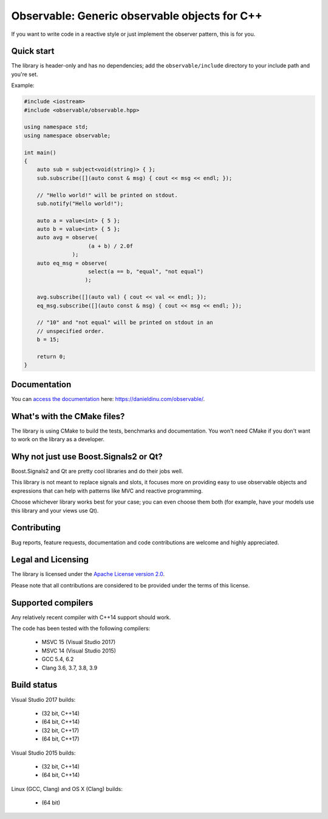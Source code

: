 Observable: Generic observable objects for C++
==============================================

If you want to write code in a reactive style or just implement the observer
pattern, this is for you.

Quick start
-----------

The library is header-only and has no dependencies; add the
``observable/include`` directory to your include path and you're set.

Example:

.. code:: C++

    #include <iostream>
    #include <observable/observable.hpp>

    using namespace std;
    using namespace observable;

    int main()
    {
        auto sub = subject<void(string)> { };
        sub.subscribe([](auto const & msg) { cout << msg << endl; });

        // "Hello world!" will be printed on stdout.
        sub.notify("Hello world!");

        auto a = value<int> { 5 };
        auto b = value<int> { 5 };
        auto avg = observe(
                        (a + b) / 2.0f
                   );
        auto eq_msg = observe(
                        select(a == b, "equal", "not equal")
                       );

        avg.subscribe([](auto val) { cout << val << endl; });
        eq_msg.subscribe([](auto const & msg) { cout << msg << endl; });

        // "10" and "not equal" will be printed on stdout in an
        // unspecified order.
        b = 15;

        return 0;
    }

Documentation
-------------

You can `access the documentation <https://danieldinu.com/observable/>`_ here:
https://danieldinu.com/observable/.

What's with the CMake files?
----------------------------

The library is using CMake to build the tests, benchmarks and documentation. You
won't need CMake if you don't want to work on the library as a developer.

Why not just use Boost.Signals2 or Qt?
--------------------------------------

Boost.Signals2 and Qt are pretty cool libraries and do their jobs well.

This library is not meant to replace signals and slots, it focuses more on 
providing easy to use observable objects and expressions that can help with
patterns like MVC and reactive programming.

Choose whichever library works best for your case; you can even choose them
both (for example, have your models use this library and your views use Qt). 

Contributing
------------

Bug reports, feature requests, documentation and code contributions are welcome 
and highly appreciated.

Legal and Licensing
-------------------

The library is licensed under the `Apache License version 2.0 <LICENSE.txt>`_.

Please note that all contributions are considered to be provided under the
terms of this license.

Supported compilers
-------------------

Any relatively recent compiler with C++14 support should work.

The code has been tested with the following compilers:

 * MSVC 15 (Visual Studio 2017)
 * MSVC 14 (Visual Studio 2015)
 * GCC 5.4, 6.2
 * Clang 3.6, 3.7, 3.8, 3.9

Build status
------------

Visual Studio 2017 builds:

 * |win32 15 build C++14|_ (32 bit, C++14)
 * |win64 15 build C++14|_ (64 bit, C++14)
 * |win32 15 build C++17|_ (32 bit, C++17)
 * |win64 15 build C++17|_ (64 bit, C++17)

.. |win32 15 build C++14| image:: https://ci.appveyor.com/api/projects/status/sgomsxwri8wknode?svg=true
.. _win32 15 build C++14: https://ci.appveyor.com/project/ddinu/observable-crrsf

.. |win64 15 build C++14| image:: https://ci.appveyor.com/api/projects/status/tpr4qem5gxo7dntb?svg=true
.. _win64 15 build C++14: https://ci.appveyor.com/project/ddinu/observable-uyjd7

.. |win32 15 build C++17| image:: https://ci.appveyor.com/api/projects/status/296i1mvgm7fht0f6?svg=true
.. _win32 15 build C++17: https://ci.appveyor.com/project/ddinu/observable-2lmia

.. |win64 15 build C++17| image:: https://ci.appveyor.com/api/projects/status/i948buecj8j51by0?svg=true
.. _win64 15 build C++17: https://ci.appveyor.com/project/ddinu/observable-ha4xx

Visual Studio 2015 builds:

 * |win32 14 build|_ (32 bit, C++14)
 * |win64 14 build|_ (64 bit, C++14)

.. |win32 14 build| image:: https://ci.appveyor.com/api/projects/status/bee1g4nlh25olmct/branch/master?svg=true
.. _win32 14 build: https://ci.appveyor.com/project/ddinu/observable-xwigk

.. |win64 14 build| image:: https://ci.appveyor.com/api/projects/status/abi5swnpvc2nof3r/branch/master?svg=true
.. _win64 14 build: https://ci.appveyor.com/project/ddinu/observable

Linux (GCC, Clang) and OS X (Clang) builds:

 * |travis build|_ (64 bit)

.. |travis build| image:: https://travis-ci.org/ddinu/observable.svg?branch=master
.. _travis build: https://travis-ci.org/ddinu/observable
